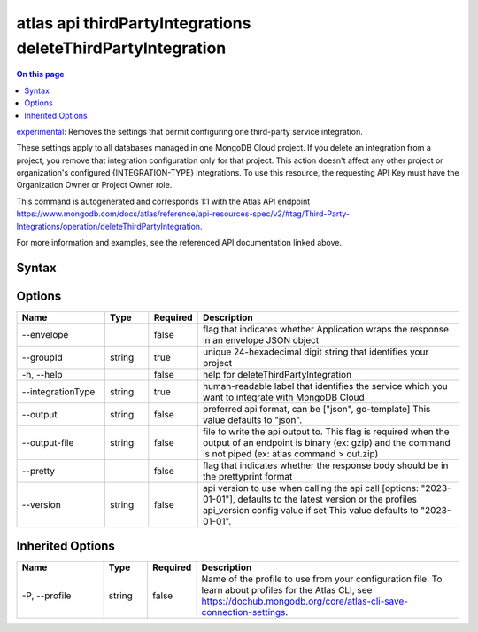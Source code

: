 .. _atlas-api-thirdPartyIntegrations-deleteThirdPartyIntegration:

============================================================
atlas api thirdPartyIntegrations deleteThirdPartyIntegration
============================================================

.. default-domain:: mongodb

.. contents:: On this page
   :local:
   :backlinks: none
   :depth: 1
   :class: singlecol

`experimental <https://www.mongodb.com/docs/atlas/cli/current/command/atlas-api/>`_: Removes the settings that permit configuring one third-party service integration.

These settings apply to all databases managed in one MongoDB Cloud project. If you delete an integration from a project, you remove that integration configuration only for that project. This action doesn't affect any other project or organization's configured {INTEGRATION-TYPE} integrations. To use this resource, the requesting API Key must have the Organization Owner or Project Owner role.

This command is autogenerated and corresponds 1:1 with the Atlas API endpoint https://www.mongodb.com/docs/atlas/reference/api-resources-spec/v2/#tag/Third-Party-Integrations/operation/deleteThirdPartyIntegration.

For more information and examples, see the referenced API documentation linked above.

Syntax
------

.. code-block::
   :caption: Command Syntax

   atlas api thirdPartyIntegrations deleteThirdPartyIntegration [options]

.. Code end marker, please don't delete this comment

Options
-------

.. list-table::
   :header-rows: 1
   :widths: 20 10 10 60

   * - Name
     - Type
     - Required
     - Description
   * - --envelope
     - 
     - false
     - flag that indicates whether Application wraps the response in an envelope JSON object
   * - --groupId
     - string
     - true
     - unique 24-hexadecimal digit string that identifies your project
   * - -h, --help
     - 
     - false
     - help for deleteThirdPartyIntegration
   * - --integrationType
     - string
     - true
     - human-readable label that identifies the service which you want to integrate with MongoDB Cloud
   * - --output
     - string
     - false
     - preferred api format, can be ["json", go-template] This value defaults to "json".
   * - --output-file
     - string
     - false
     - file to write the api output to. This flag is required when the output of an endpoint is binary (ex: gzip) and the command is not piped (ex: atlas command > out.zip)
   * - --pretty
     - 
     - false
     - flag that indicates whether the response body should be in the prettyprint format
   * - --version
     - string
     - false
     - api version to use when calling the api call [options: "2023-01-01"], defaults to the latest version or the profiles api_version config value if set This value defaults to "2023-01-01".

Inherited Options
-----------------

.. list-table::
   :header-rows: 1
   :widths: 20 10 10 60

   * - Name
     - Type
     - Required
     - Description
   * - -P, --profile
     - string
     - false
     - Name of the profile to use from your configuration file. To learn about profiles for the Atlas CLI, see https://dochub.mongodb.org/core/atlas-cli-save-connection-settings.

